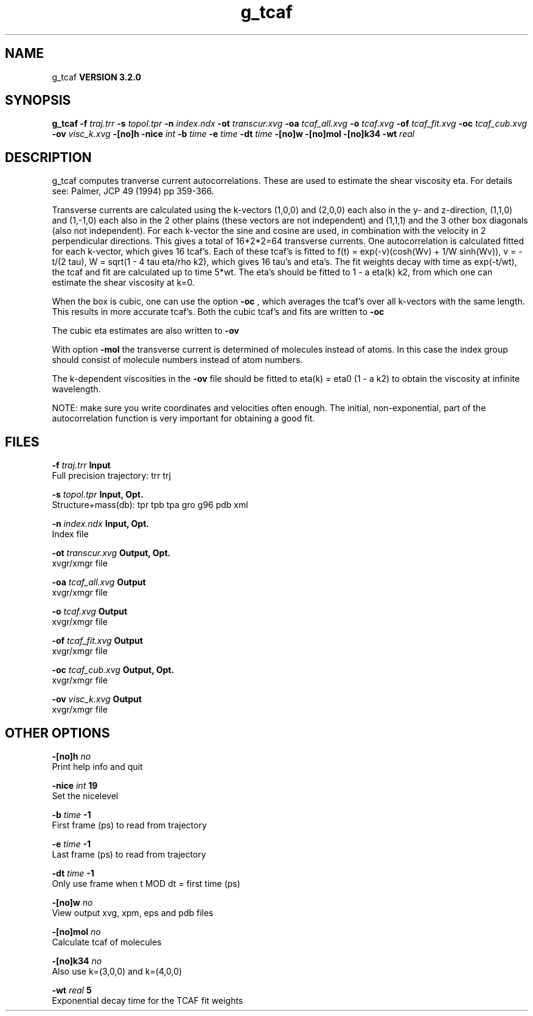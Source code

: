 .TH g_tcaf 1 "Sun 25 Jan 2004"
.SH NAME
g_tcaf
.B VERSION 3.2.0
.SH SYNOPSIS
\f3g_tcaf\fP
.BI "-f" " traj.trr "
.BI "-s" " topol.tpr "
.BI "-n" " index.ndx "
.BI "-ot" " transcur.xvg "
.BI "-oa" " tcaf_all.xvg "
.BI "-o" " tcaf.xvg "
.BI "-of" " tcaf_fit.xvg "
.BI "-oc" " tcaf_cub.xvg "
.BI "-ov" " visc_k.xvg "
.BI "-[no]h" ""
.BI "-nice" " int "
.BI "-b" " time "
.BI "-e" " time "
.BI "-dt" " time "
.BI "-[no]w" ""
.BI "-[no]mol" ""
.BI "-[no]k34" ""
.BI "-wt" " real "
.SH DESCRIPTION
g_tcaf computes tranverse current autocorrelations.
These are used to estimate the shear viscosity eta.
For details see: Palmer, JCP 49 (1994) pp 359-366.


Transverse currents are calculated using the
k-vectors (1,0,0) and (2,0,0) each also in the y- and z-direction,
(1,1,0) and (1,-1,0) each also in the 2 other plains (these vectors
are not independent) and (1,1,1) and the 3 other box diagonals (also
not independent). For each k-vector the sine and cosine are used, in
combination with the velocity in 2 perpendicular directions. This gives
a total of 16*2*2=64 transverse currents. One autocorrelation is
calculated fitted for each k-vector, which gives 16 tcaf's. Each of
these tcaf's is fitted to f(t) = exp(-v)(cosh(Wv) + 1/W sinh(Wv)),
v = -t/(2 tau), W = sqrt(1 - 4 tau eta/rho k2), which gives 16 tau's
and eta's. The fit weights decay with time as exp(-t/wt), the tcaf and
fit are calculated up to time 5*wt.
The eta's should be fitted to 1 - a eta(k) k2, from which
one can estimate the shear viscosity at k=0.


When the box is cubic, one can use the option 
.B -oc
, which
averages the tcaf's over all k-vectors with the same length.
This results in more accurate tcaf's.
Both the cubic tcaf's and fits are written to 
.B -oc

The cubic eta estimates are also written to 
.B -ov
.


With option 
.B -mol
the transverse current is determined of
molecules instead of atoms. In this case the index group should
consist of molecule numbers instead of atom numbers.


The k-dependent viscosities in the 
.B -ov
file should be
fitted to eta(k) = eta0 (1 - a k2) to obtain the viscosity at
infinite wavelength.


NOTE: make sure you write coordinates and velocities often enough.
The initial, non-exponential, part of the autocorrelation function
is very important for obtaining a good fit.
.SH FILES
.BI "-f" " traj.trr" 
.B Input
 Full precision trajectory: trr trj 

.BI "-s" " topol.tpr" 
.B Input, Opt.
 Structure+mass(db): tpr tpb tpa gro g96 pdb xml 

.BI "-n" " index.ndx" 
.B Input, Opt.
 Index file 

.BI "-ot" " transcur.xvg" 
.B Output, Opt.
 xvgr/xmgr file 

.BI "-oa" " tcaf_all.xvg" 
.B Output
 xvgr/xmgr file 

.BI "-o" " tcaf.xvg" 
.B Output
 xvgr/xmgr file 

.BI "-of" " tcaf_fit.xvg" 
.B Output
 xvgr/xmgr file 

.BI "-oc" " tcaf_cub.xvg" 
.B Output, Opt.
 xvgr/xmgr file 

.BI "-ov" " visc_k.xvg" 
.B Output
 xvgr/xmgr file 

.SH OTHER OPTIONS
.BI "-[no]h"  "    no"
 Print help info and quit

.BI "-nice"  " int" " 19" 
 Set the nicelevel

.BI "-b"  " time" "     -1" 
 First frame (ps) to read from trajectory

.BI "-e"  " time" "     -1" 
 Last frame (ps) to read from trajectory

.BI "-dt"  " time" "     -1" 
 Only use frame when t MOD dt = first time (ps)

.BI "-[no]w"  "    no"
 View output xvg, xpm, eps and pdb files

.BI "-[no]mol"  "    no"
 Calculate tcaf of molecules

.BI "-[no]k34"  "    no"
 Also use k=(3,0,0) and k=(4,0,0)

.BI "-wt"  " real" "      5" 
 Exponential decay time for the TCAF fit weights

